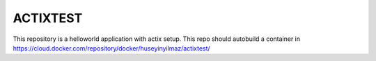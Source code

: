 ACTIXTEST
=========

This repository is a helloworld application with actix setup. This repo should autobuild a container in https://cloud.docker.com/repository/docker/huseyinyilmaz/actixtest/

